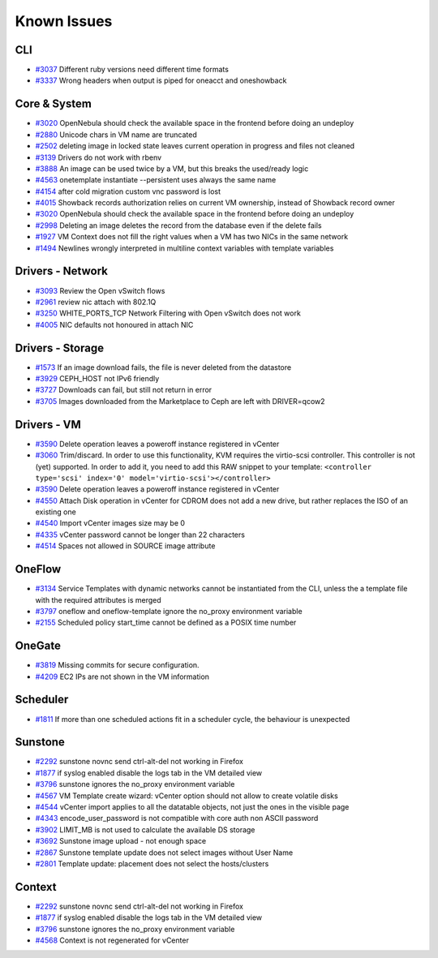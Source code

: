 .. _known_issues:

================================================================================
Known Issues
================================================================================

CLI
================================================================================

* `#3037 <http://dev.opennebula.org/issues/3037>`_ Different ruby versions need different time formats
* `#3337 <http://dev.opennebula.org/issues/3337>`_ Wrong headers when output is piped for oneacct and oneshowback

Core & System
================================================================================

* `#3020 <http://dev.opennebula.org/issues/3020>`_ OpenNebula should check the available space in the frontend before doing an undeploy
* `#2880 <http://dev.opennebula.org/issues/2880>`_ Unicode chars in VM name are truncated
* `#2502 <http://dev.opennebula.org/issues/2502>`_ deleting image in locked state leaves current operation in progress and files not cleaned
* `#3139 <http://dev.opennebula.org/issues/3139>`_ Drivers do not work with rbenv
* `#3888 <http://dev.opennebula.org/issues/3888>`_ An image can be used twice by a VM, but this breaks the used/ready logic
* `#4563 <http://dev.opennebula.org/issues/4563>`_ onetemplate instantiate --persistent uses always the same name
* `#4154 <http://dev.opennebula.org/issues/4154>`_ after cold migration custom vnc password is lost
* `#4015 <http://dev.opennebula.org/issues/4015>`_ Showback records authorization relies on current VM ownership, instead of Showback record owner
* `#3020 <http://dev.opennebula.org/issues/3020>`_ OpenNebula should check the available space in the frontend before doing an undeploy
* `#2998 <http://dev.opennebula.org/issues/2998>`_ Deleting an image deletes the record from the database even if the delete fails
* `#1927 <http://dev.opennebula.org/issues/1927>`_ VM Context does not fill the right values when a VM has two NICs in the same network
* `#1494 <http://dev.opennebula.org/issues/1494>`_ Newlines wrongly interpreted in multiline context variables with template variables


Drivers - Network
================================================================================

* `#3093 <http://dev.opennebula.org/issues/3093>`_ Review the Open vSwitch flows
* `#2961 <http://dev.opennebula.org/issues/2961>`_ review nic attach with 802.1Q
* `#3250 <http://dev.opennebula.org/issues/3250>`_ WHITE_PORTS_TCP Network Filtering with Open vSwitch does not work
* `#4005 <http://dev.opennebula.org/issues/4005>`_ NIC defaults not honoured in attach NIC


Drivers - Storage
================================================================================

* `#1573 <http://dev.opennebula.org/issues/1573>`_ If an image download fails, the file is never deleted from the datastore
* `#3929 <http://dev.opennebula.org/issues/3929>`_ CEPH_HOST not IPv6 friendly
* `#3727 <http://dev.opennebula.org/issues/3727>`_ Downloads can fail, but still not return in error
* `#3705 <http://dev.opennebula.org/issues/3705>`_ Images downloaded from the Marketplace to Ceph are left with DRIVER=qcow2


Drivers - VM
================================================================================

* `#3590 <http://dev.opennebula.org/issues/3590>`_ Delete operation leaves a poweroff instance registered in vCenter
* `#3060 <http://dev.opennebula.org/issues/3060>`_ Trim/discard. In order to use this functionality, KVM requires the virtio-scsi controller. This controller is not (yet) supported. In order to add it, you need to add this RAW snippet to your template: ``<controller type='scsi' index='0' model='virtio-scsi'></controller>``
* `#3590 <http://dev.opennebula.org/issues/3590>`_ Delete operation leaves a poweroff instance registered in vCenter

* `#4550 <http://dev.opennebula.org/issues/4550>`_ Attach Disk operation in vCenter for CDROM does not add a new drive, but rather replaces the ISO of an existing one
* `#4540 <http://dev.opennebula.org/issues/4540>`_ Import vCenter images size may be 0
* `#4335 <http://dev.opennebula.org/issues/4335>`_ vCenter password cannot be longer than 22 characters
* `#4514 <http://dev.opennebula.org/issues/4514>`_ Spaces not allowed in SOURCE image attribute


OneFlow
================================================================================

* `#3134 <http://dev.opennebula.org/issues/3134>`_ Service Templates with dynamic networks cannot be instantiated from the CLI, unless the a template file with the required attributes is merged
* `#3797 <http://dev.opennebula.org/issues/3797>`_ oneflow and oneflow-template ignore the no_proxy environment variable
* `#2155 <http://dev.opennebula.org/issues/2155>`_ Scheduled policy start_time cannot be defined as a POSIX time number

OneGate
================================================================================

* `#3819 <http://dev.opennebula.org/issues/3819>`_ Missing commits for secure configuration.
* `#4209 <http://dev.opennebula.org/issues/4209>`_ EC2 IPs are not shown in the VM information

Scheduler
================================================================================

* `#1811 <http://dev.opennebula.org/issues/1811>`_ If more than one scheduled actions fit in a scheduler cycle, the behaviour is unexpected

Sunstone
================================================================================

* `#2292 <http://dev.opennebula.org/issues/2292>`_ sunstone novnc send ctrl-alt-del not working in Firefox
* `#1877 <http://dev.opennebula.org/issues/1877>`_ if syslog enabled disable the logs tab in the VM detailed view
* `#3796 <http://dev.opennebula.org/issues/3796>`_ sunstone ignores the no_proxy environment variable
* `#4567 <http://dev.opennebula.org/issues/4567>`_ VM Template create wizard: vCenter option should not allow to create volatile disks
* `#4544 <http://dev.opennebula.org/issues/4544>`_ vCenter import applies to all the datatable objects, not just the ones in the visible page
* `#4343 <http://dev.opennebula.org/issues/4343>`_ encode_user_password is not compatible with core auth non ASCII password
* `#3902 <http://dev.opennebula.org/issues/3902>`_ LIMIT_MB is not used to calculate the available DS storage
* `#3692 <http://dev.opennebula.org/issues/3692>`_ Sunstone image upload - not enough space
* `#2867 <http://dev.opennebula.org/issues/2867>`_ Sunstone template update does not select images without User Name
* `#2801 <http://dev.opennebula.org/issues/2801>`_ Template update: placement does not select the hosts/clusters


Context
================================================================================

* `#2292 <http://dev.opennebula.org/issues/2292>`_ sunstone novnc send ctrl-alt-del not working in Firefox
* `#1877 <http://dev.opennebula.org/issues/1877>`_ if syslog enabled disable the logs tab in the VM detailed view
* `#3796 <http://dev.opennebula.org/issues/3796>`_ sunstone ignores the no_proxy environment variable
* `#4568 <http://dev.opennebula.org/issues/4568>`_ Context is not regenerated for vCenter
